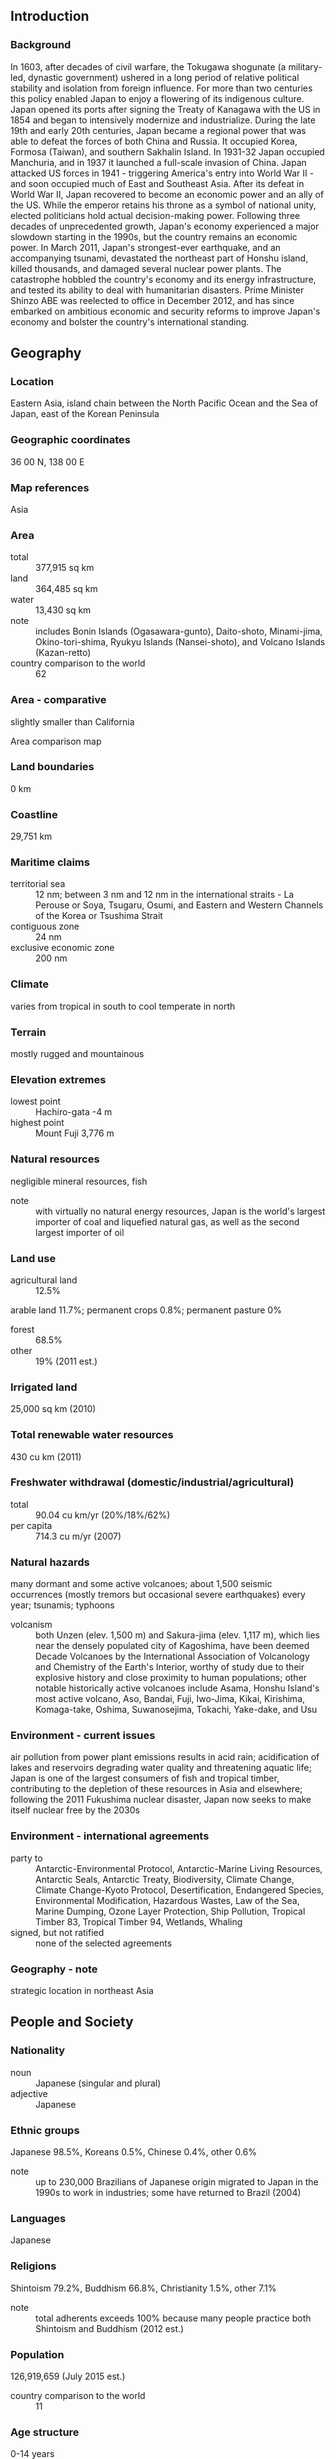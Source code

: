 ** Introduction
*** Background
In 1603, after decades of civil warfare, the Tokugawa shogunate (a military-led, dynastic government) ushered in a long period of relative political stability and isolation from foreign influence. For more than two centuries this policy enabled Japan to enjoy a flowering of its indigenous culture. Japan opened its ports after signing the Treaty of Kanagawa with the US in 1854 and began to intensively modernize and industrialize. During the late 19th and early 20th centuries, Japan became a regional power that was able to defeat the forces of both China and Russia. It occupied Korea, Formosa (Taiwan), and southern Sakhalin Island. In 1931-32 Japan occupied Manchuria, and in 1937 it launched a full-scale invasion of China. Japan attacked US forces in 1941 - triggering America's entry into World War II - and soon occupied much of East and Southeast Asia. After its defeat in World War II, Japan recovered to become an economic power and an ally of the US. While the emperor retains his throne as a symbol of national unity, elected politicians hold actual decision-making power. Following three decades of unprecedented growth, Japan's economy experienced a major slowdown starting in the 1990s, but the country remains an economic power. In March 2011, Japan's strongest-ever earthquake, and an accompanying tsunami, devastated the northeast part of Honshu island, killed thousands, and damaged several nuclear power plants. The catastrophe hobbled the country's economy and its energy infrastructure, and tested its ability to deal with humanitarian disasters. Prime Minister Shinzo ABE was reelected to office in December 2012, and has since embarked on ambitious economic and security reforms to improve Japan's economy and bolster the country's international standing.
** Geography
*** Location
Eastern Asia, island chain between the North Pacific Ocean and the Sea of Japan, east of the Korean Peninsula
*** Geographic coordinates
36 00 N, 138 00 E
*** Map references
Asia
*** Area
- total :: 377,915 sq km
- land :: 364,485 sq km
- water :: 13,430 sq km
- note :: includes Bonin Islands (Ogasawara-gunto), Daito-shoto, Minami-jima, Okino-tori-shima, Ryukyu Islands (Nansei-shoto), and Volcano Islands (Kazan-retto)
- country comparison to the world :: 62
*** Area - comparative
slightly smaller than California
- Area comparison map ::  
*** Land boundaries
0 km
*** Coastline
29,751 km
*** Maritime claims
- territorial sea :: 12 nm; between 3 nm and 12 nm in the international straits - La Perouse or Soya, Tsugaru, Osumi, and Eastern and Western Channels of the Korea or Tsushima Strait
- contiguous zone :: 24 nm
- exclusive economic zone :: 200 nm
*** Climate
varies from tropical in south to cool temperate in north
*** Terrain
mostly rugged and mountainous
*** Elevation extremes
- lowest point :: Hachiro-gata -4 m
- highest point :: Mount Fuji 3,776 m
*** Natural resources
negligible mineral resources, fish
- note :: with virtually no natural energy resources, Japan is the world's largest importer of coal and liquefied natural gas, as well as the second largest importer of oil
*** Land use
- agricultural land :: 12.5%
arable land 11.7%; permanent crops 0.8%; permanent pasture 0%
- forest :: 68.5%
- other :: 19% (2011 est.)
*** Irrigated land
25,000 sq km (2010)
*** Total renewable water resources
430 cu km (2011)
*** Freshwater withdrawal (domestic/industrial/agricultural)
- total :: 90.04  cu km/yr (20%/18%/62%)
- per capita :: 714.3  cu m/yr (2007)
*** Natural hazards
many dormant and some active volcanoes; about 1,500 seismic occurrences (mostly tremors but occasional severe earthquakes) every year; tsunamis; typhoons
- volcanism :: both Unzen (elev. 1,500 m) and Sakura-jima (elev. 1,117 m), which lies near the densely populated city of Kagoshima, have been deemed Decade Volcanoes by the International Association of Volcanology and Chemistry of the Earth's Interior, worthy of study due to their explosive history and close proximity to human populations; other notable historically active volcanoes include Asama, Honshu Island's most active volcano, Aso, Bandai, Fuji, Iwo-Jima, Kikai, Kirishima, Komaga-take, Oshima, Suwanosejima, Tokachi, Yake-dake, and Usu
*** Environment - current issues
air pollution from power plant emissions results in acid rain; acidification of lakes and reservoirs degrading water quality and threatening aquatic life; Japan is one of the largest consumers of fish and tropical timber, contributing to the depletion of these resources in Asia and elsewhere; following the 2011 Fukushima nuclear disaster, Japan now seeks to make itself nuclear free by the 2030s
*** Environment - international agreements
- party to :: Antarctic-Environmental Protocol, Antarctic-Marine Living Resources, Antarctic Seals, Antarctic Treaty, Biodiversity, Climate Change, Climate Change-Kyoto Protocol, Desertification, Endangered Species, Environmental Modification, Hazardous Wastes, Law of the Sea, Marine Dumping, Ozone Layer Protection, Ship Pollution, Tropical Timber 83, Tropical Timber 94, Wetlands, Whaling
- signed, but not ratified :: none of the selected agreements
*** Geography - note
strategic location in northeast Asia
** People and Society
*** Nationality
- noun :: Japanese (singular and plural)
- adjective :: Japanese
*** Ethnic groups
Japanese 98.5%, Koreans 0.5%, Chinese 0.4%, other 0.6%
- note :: up to 230,000 Brazilians of Japanese origin migrated to Japan in the 1990s to work in industries; some have returned to Brazil (2004)
*** Languages
Japanese
*** Religions
Shintoism 79.2%, Buddhism 66.8%, Christianity 1.5%, other 7.1%
- note :: total adherents exceeds 100% because many people practice both Shintoism and Buddhism (2012 est.)
*** Population
126,919,659 (July 2015 est.)
- country comparison to the world :: 11
*** Age structure
- 0-14 years :: 13.11% (male 8,582,648/female 8,051,706)
- 15-24 years :: 9.68% (male 6,436,948/female 5,846,808)
- 25-54 years :: 37.87% (male 23,764,421/female 24,297,773)
- 55-64 years :: 12.76% (male 8,104,835/female 8,084,317)
- 65 years and over :: 26.59% (male 14,693,811/female 19,056,392) (2015 est.)
- population pyramid ::  
*** Dependency ratios
- total dependency ratio :: 64.5%
- youth dependency ratio :: 21.1%
- elderly dependency ratio :: 43.3%
- potential support ratio :: 2.3% (2015 est.)
*** Median age
- total :: 46.5 years
- male :: 45.2 years
- female :: 47.9 years (2015 est.)
*** Population growth rate
-0.16% (2015 est.)
- country comparison to the world :: 212
*** Birth rate
7.93 births/1,000 population (2015 est.)
- country comparison to the world :: 222
*** Death rate
9.51 deaths/1,000 population (2015 est.)
- country comparison to the world :: 54
*** Net migration rate
0 migrant(s)/1,000 population (2015 est.)
- country comparison to the world :: 93
*** Urbanization
- urban population :: 93.5% of total population (2015)
- rate of urbanization :: 0.56% annual rate of change (2010-15 est.)
*** Major urban areas - population
TOKYO (capital) 38.001 million; Osaka-Kobe 20.238 million; Nagoya 9.406 million; Kitakyushu-Fukuoka 5.51 million; Shizuoka-Hamamatsu 3.369 million; Sapporo 2.571 million (2015)
*** Sex ratio
- at birth :: 1.06 male(s)/female
- 0-14 years :: 1.07 male(s)/female
- 15-24 years :: 1.1 male(s)/female
- 25-54 years :: 0.98 male(s)/female
- 55-64 years :: 1 male(s)/female
- 65 years and over :: 0.77 male(s)/female
- total population :: 0.94 male(s)/female (2015 est.)
*** Infant mortality rate
- total :: 2.08 deaths/1,000 live births
- male :: 2.31 deaths/1,000 live births
- female :: 1.84 deaths/1,000 live births (2015 est.)
- country comparison to the world :: 222
*** Life expectancy at birth
- total population :: 84.74 years
- male :: 81.4 years
- female :: 88.26 years (2015 est.)
- country comparison to the world :: 2
*** Total fertility rate
1.4 children born/woman (2015 est.)
- country comparison to the world :: 211
*** Contraceptive prevalence rate
54.3%
- note :: percent of women aged 20-49 (2005)
*** Health expenditures
10.3% of GDP (2013)
- country comparison to the world :: 22
*** Physicians density
2.3 physicians/1,000 population (2010)
*** Hospital bed density
13.7 beds/1,000 population (2009)
*** Drinking water source
- improved :: 
urban: 100% of population
rural: 100% of population
total: 100% of population
- unimproved :: 
urban: 0% of population
rural: 0% of population
total: 0% of population (2015 est.)
*** Sanitation facility access
- improved :: 
urban: 100% of population
rural: 100% of population
total: 100% of population
- unimproved :: 
urban: 0% of population
rural: 0% of population
total: 0% of population (2015 est.)
*** HIV/AIDS - adult prevalence rate
NA
*** HIV/AIDS - people living with HIV/AIDS
NA
*** HIV/AIDS - deaths
NA
*** Obesity - adult prevalence rate
3.5% (2014)
- country comparison to the world :: 157
*** Education expenditures
3.8% of GDP (2012)
- country comparison to the world :: 115
*** School life expectancy (primary to tertiary education)
- total :: 15 years
- male :: 15 years
- female :: 15 years (2012)
*** Unemployment, youth ages 15-24
- total :: 7.9%
- male :: 8.7%
- female :: 7.1% (2012 est.)
- country comparison to the world :: 114
** Government
*** Country name
- conventional long form :: none
- conventional short form :: Japan
- local long form :: Nihon-koku/Nippon-koku
- local short form :: Nihon/Nippon
*** Government type
a parliamentary government with a constitutional monarchy
*** Capital
- name :: Tokyo
- geographic coordinates :: 35 41 N, 139 45 E
- time difference :: UTC+9 (14 hours ahead of Washington, DC, during Standard Time)
*** Administrative divisions
47 prefectures; Aichi, Akita, Aomori, Chiba, Ehime, Fukui, Fukuoka, Fukushima, Gifu, Gunma, Hiroshima, Hokkaido, Hyogo, Ibaraki, Ishikawa, Iwate, Kagawa, Kagoshima, Kanagawa, Kochi, Kumamoto, Kyoto, Mie, Miyagi, Miyazaki, Nagano, Nagasaki, Nara, Niigata, Oita, Okayama, Okinawa, Osaka, Saga, Saitama, Shiga, Shimane, Shizuoka, Tochigi, Tokushima, Tokyo, Tottori, Toyama, Wakayama, Yamagata, Yamaguchi, Yamanashi
*** Independence
3 May 1947 (current constitution adopted as amendment to Meiji Constitution); notable earlier dates: 660 B.C. (traditional date of the founding of the nation by Emperor JIMMU); 29 November 1890 (Meiji Constitution provides for constitutional monarchy)
*** National holiday
Birthday of Emperor AKIHITO, 23 December (1933)
*** Constitution
previous 1890; latest approved 6 October 1946, adopted 3 November 1946, effective 3 May 1947 (2013)
*** Legal system
civil law system based on German model; system also reflects Anglo-American influence and Japanese traditions; judicial review of legislative acts in the Supreme Court
*** International law organization participation
accepts compulsory ICJ jurisdiction with reservations; accepts ICCt jurisdiction
*** Suffrage
20 years of age; universal
*** Executive branch
- chief of state :: Emperor AKIHITO (since 7 January 1989)
- head of government :: Prime Minister Shinzo ABE (since 26 December 2012); Deputy Prime Minister Taro ASO (since 26 December 2012)
- cabinet :: Cabinet appointed by the prime minister
- elections/appointments :: the monarchy is hereditary; the leader of the majority party or majority coalition in the House of Representatives usually becomes prime minister
*** Legislative branch
- description :: bicameral Diet or Kokkai consists of the House of Councillors or Sangi-in (242 seats; 146 members directly elected by majority vote and 96 directly elected in multi-seat constituencies by proportional representation vote; members serve 6-year terms with one-half of the membership renewed every 3 years) and the House of Representatives or Shugi-in (475 seats; 295 members directly elected in single-seat constituencies by simple majority vote and 180 directly elected in multi-seat constituencies by proportional representation vote; members serve maximum 4-year terms with one-half of the membership renewed every 2 years) 
- elections :: House of Councillors - last held on 21 July 2013 (next to be held in July 2016); House of Representatives - last held on 14 December 2014 (next to be held by 15 December 2016)
- election results :: House of Councillors - percent of vote by party - NA; seats by party - LPD 115, DPJ 59, New Komeito 20, Your Party 18, JCP 11, JRP 9, SDP 3, others 4, independents 3
House of Representatives - percent of vote by party - LDP 61.26%, DPJ 15.37%, JIP 8.63%, New Komeito 7.37%, JCP 4.42%, PFG .42%, SDP .42%, PLP .42%, independents 1.68%; seats by party - LDP 291, DPJ 73, JIP 41, New Komeito 35, JCP 21, PFG 2, SDP 2, PLP 2, independents 8
- note :: the 2013 amended electoral law - effective for the December 2016 election - reduced to 475 the number of seats in the House of Representatives
*** Judicial branch
- highest court(s) :: Supreme Court or Saiko saibansho (consists of the chief justice and 14 associate justices); note - the Supreme Court has jurisdiction in constitutional issues
- judge selection and term of office :: Supreme Court chief justice designated by the Cabinet and appointed by the monarch; associate justices appointed by the Cabinet and confirmed by the monarch; all justices are reviewed in a popular referendum at the first general election of the House of Representatives following each judge's appointment and every 10 years afterward
- subordinate courts :: 8 High Courts (Koto-saiban-sho), each with a Family Court (Katei-saiban-sho); 50 District Courts (Chiho saibansho), with 203 additional branches; 438 Summary Courts (Kani saibansho)
*** Political parties and leaders
Democratic Party of Japan or DPJ [Banri KAIEDA]
Japan Communist Party or JCP [Kazuo SHII]
Japan Innovation Party or JIP [Kenji EDA]
Liberal Democratic Party or LDP [Shinzo ABE]
New Komeito or NK [Natsuo YAMAGUCHI]
Party for Future Generations or PFG [Shintaro ISHIHARA]
People's Life Party or PLP [Ichiro OZAWA]
Social Democratic Party or SDP [Tadatomo YOSHIDA]
*** Political pressure groups and leaders
- other :: business groups; trade unions
*** International organization participation
ADB, AfDB (nonregional member), APEC, Arctic Council (observer), ARF, ASEAN (dialogue partner), Australia Group, BIS, CD, CE (observer), CERN (observer), CICA (observer), CP, CPLP (associate), EAS, EBRD, EITI (implementing country), FAO, FATF, G-5, G-7, G-8, G-10, G-20, IADB, IAEA, IBRD, ICAO, ICC (national committees), ICCt, ICRM, IDA, IEA, IFAD, IFC, IFRCS, IGAD (partners), IHO, ILO, IMF, IMO, IMSO, Interpol, IOC, IOM, IPU, ISO, ITSO, ITU, ITUC (NGOs), LAIA (observer), MIGA, NEA, NSG, OAS (observer), OECD, OPCW, OSCE (partner), Pacific Alliance (observer), Paris Club, PCA, PIF (partner), SAARC (observer), SELEC (observer), SICA (observer), UN, UNCTAD, UNESCO, UNHCR, UNIDO, UNMISS, UNRWA, UNWTO, UPU, WCO, WFTU (NGOs), WHO, WIPO, WMO, WTO, ZC
*** Diplomatic representation in the US
- chief of mission :: Ambassador Kenichiro SASAE (since 19 November 2012)
- chancery :: 2520 Massachusetts Avenue NW, Washington, DC 20008
- telephone :: [1] (202) 238-6700
- FAX :: [1] (202) 328-2187
- consulate(s) general :: Anchorage (AK), Atlanta, Boston, Chicago, Dallas, Denver (CO), Detroit (MI), Honolulu (HI), Houston, Las Vegas (NV), Los Angeles, Miami, Nashville (TN), New Orleans, New York, Oklahoma City (OK), Orlando (FL), Philadelphia (PA), Phoenix (AZ), Portland (OR), San Francisco, Seattle, Saipan (Puerto Rico), Tamuning (Guam)
*** Diplomatic representation from the US
- chief of mission :: Ambassador Caroline Bouvier KENNEDY (since 19 November 2013)
- embassy :: 1-10-5 Akasaka, Minato-ku, Tokyo 107-8420
- mailing address :: Unit 9800, Box 300, APO AP 96303-0300
- telephone :: [81] (03) 3224-5000
- FAX :: [81] (03) 3505-1862
- consulate(s) general :: Naha (Okinawa), Osaka-Kobe, Sapporo
- consulate(s) :: Fukuoka, Nagoya
*** Flag description
white with a large red disk (representing the sun without rays) in the center
*** National symbol(s)
red sun disc, chrysanthemum; national colors: red, white
*** National anthem
- name :: "Kimigayo" (The Emperor"s Reign)
- lyrics/music :: unknown/Hiromori HAYASHI
- note :: adopted 1999; unofficial national anthem since 1883; oldest anthem lyrics in the world, dating to the 10th century or earlier; there is some opposition to the anthem because of its association with militarism and worship of the emperor

** Economy
*** Economy - overview
In the years following World War II, government-industry cooperation, a strong work ethic, mastery of high technology, and a comparatively small defense allocation (1% of GDP) helped Japan develop an advanced economy. Two notable characteristics of the post-war economy were the close interlocking structures of manufacturers, suppliers, and distributors, known as keiretsu, and the guarantee of lifetime employment for a substantial portion of the urban labor force. Both features are now eroding under the dual pressures of global competition and domestic demographic change.  Scarce in many natural resources, Japan has long been dependent on imported raw materials.  Since the complete shutdown of Japan’s nuclear reactors after the earthquake and tsunami disaster in 2011, Japan's industrial sector has become even more dependent than it was previously on imported fossil fuels. A small agricultural sector is highly subsidized and protected, with crop yields among the highest in the world. While self-sufficient in rice production, Japan imports about 60% of its food on a caloric basis. For three decades, overall real economic growth had been impressive - a 10% average in the 1960s, a 5% average in the 1970s, and a 4% average in the 1980s. Growth slowed markedly in the 1990s, averaging just 1.7%, largely because of the aftereffects of inefficient investment and an asset price bubble in the late 1980s that required a protracted period of time for firms to reduce excess debt, capital, and labor. Modest economic growth continued after 2000, but the economy has fallen into recession four times since 2008. Government stimulus spending helped the economy recover in late 2009 and 2010, but the economy contracted again in 2011 as the massive 9.0 magnitude earthquake and the ensuing tsunami in March of that year disrupted manufacturing. The economy has largely recovered in the four years since the disaster, although reconstruction in the affected Tohoku region has lagged, in part due to a shortage of labor in the construction sector. Japan enjoyed a sharp uptick in growth in 2013 on the basis of Prime Minister Shinzo Abe’s “Three Arrows” economic revitalization agenda - dubbed “Abenomics” - of monetary easing, “flexible” fiscal policy, and structural reform.  Abe’s government has replaced the preceding administration’s plan to phase out nuclear power with a new policy of seeking to restart nuclear power plants that meet strict new safety standards, and emphasizing nuclear energy’s importance as a base-load electricity source.  Japan joined the Trans-Pacific Partnership (TPP) negotiations in 2013, a pact that would open Japan's economy to increased foreign competition and create new export opportunities for Japanese businesses. Measured on a purchasing power parity (PPP) basis that adjusts for price differences, Japan in 2014 stood as the fourth-largest economy in the world after first-place China, which surpassed Japan in 2001, and third-place India, which edged out Japan in 2012. While seeking to stimulate and reform the economy, the government must also devise a strategy for reining in Japan's huge government debt, which amounts to more than 230% of GDP. To help raise government revenue, Japan adopted legislation in 2012 to gradually raise the consumption tax rate to 10% by 2015, beginning with a hike from 5% to 8% implemented in April 2014.  That increase had a contractionary effect on GDP, however, so PM Abe in late 2014 decided to postpone the final phase of the increase until April 2017 to give the economy more time to recover. Led by the Bank of Japan’s aggressive monetary easing, Japan is making progress in ending deflation, but demographics - low birthrate and an aging, shrinking population - pose major long-term challenges for the economy.
*** GDP (purchasing power parity)
$4.751 trillion (2014 est.)
$4.754 trillion (2013 est.)
$4.678 trillion (2012 est.)
- note :: data are in 2014 US dollars
- country comparison to the world :: 5
*** GDP (official exchange rate)
$4.616 trillion (2014 est.)
*** GDP - real growth rate
-0.1% (2014 est.)
1.6% (2013 est.)
1.8% (2012 est.)
- country comparison to the world :: 173
*** GDP - per capita (PPP)
$37,400 (2014 est.)
$37,400 (2013 est.)
$36,800 (2012 est.)
- note :: data are in 2014 US dollars
- country comparison to the world :: 43
*** Gross national saving
22.4% of GDP (2014 est.)
21.8% of GDP (2013 est.)
21.9% of GDP (2012 est.)
- country comparison to the world :: 56
*** GDP - composition, by end use
- household consumption :: 60.8%
- government consumption :: 20.6%
- investment in fixed capital :: 22.2%
- investment in inventories :: -0.5%
- exports of goods and services :: 17.3%
- imports of goods and services :: -20.4%
 (2014 est.)
*** GDP - composition, by sector of origin
- agriculture :: 1.2%
- industry :: 24.5%
- services :: 74.3% (2013 est.)
*** Agriculture - products
vegetables, rice, fish, poultry, fruit, dairy products, pork, beef, flowers, potatoes/taros/yams, sugar cane, tea, legumes, wheat and barley
*** Industries
among world's largest and most technologically advanced producers of motor vehicles, electronic equipment, machine tools, steel and nonferrous metals, ships, chemicals, textiles, processed foods
*** Industrial production growth rate
2% (2014 est.)
- country comparison to the world :: 135
*** Labor force
65.48 million (February 2015 est.)
- country comparison to the world :: 9
*** Labor force - by occupation
- agriculture :: 2.9%
- industry :: 26.2%
- services :: 70.9% (2015 February est.)
*** Unemployment rate
3.6% (2014 est.)
4% (2013 est.)
- country comparison to the world :: 30
*** Population below poverty line
16.1% (2013 est.)
*** Household income or consumption by percentage share
- lowest 10% :: 2.7%
- highest 10% :: 24.8% (2008)
*** Distribution of family income - Gini index
37.9 (2011)
24.9 (1993)
- country comparison to the world :: 75
*** Budget
- revenues :: $1.512 trillion
- expenditures :: $1.84 trillion (2014 est.)
*** Taxes and other revenues
31.7% of GDP (2013 est.)
- country comparison to the world :: 65
*** Budget surplus (+) or deficit (-)
-6.9% of GDP (2014 est.)
- country comparison to the world :: 196
*** Public debt
231.9% of GDP (2014 est.)
227.2% of GDP (2013 est.)
- country comparison to the world :: 1
*** Fiscal year
1 April - 31 March
*** Inflation rate (consumer prices)
2.7% (2014 est.)
0.4% (2013 est.)
- country comparison to the world :: 120
*** Central bank discount rate
0.3% (31 December 2014)
0.3% (31 December 2013)
- country comparison to the world :: 145
*** Commercial bank prime lending rate
1.48% (31 December 2014 est.)
1.48% (31 December 2013 est.)
- country comparison to the world :: 183
*** Stock of narrow money
$5.403 trillion (31 December 2014 est.)
$5.817 trillion (31 December 2013 est.)
- country comparison to the world :: 3
*** Stock of broad money
$8.073 trillion (31 December 2014 est.)
$8.035 trillion (31 December 2013 est.)
- country comparison to the world :: 4
*** Stock of domestic credit
$11.88 trillion (31 December 2014 est.)
$11.92 trillion (31 December 2013 est.)
- country comparison to the world :: 4
*** Market value of publicly traded shares
$4.782 trillion (31 December 2014 est.)
$4.584 trillion (31 December 2013)
$3.715 trillion (31 December 2012 est.)
- country comparison to the world :: 4
*** Current account balance
$45.42 billion (2014 est.)
$33.63 billion (2013 est.)
- country comparison to the world :: 15
*** Exports
$710.5 billion (2014 est.)
$714.9 billion (2013 est.)
- country comparison to the world :: 5
*** Exports - commodities
motor vehicles 14.9%; iron and steel products 5.4%; semiconductors 5%; auto parts 4.8%; power generating machinery 3.5%; plastic materials 3.3% (2014 est.)
*** Exports - partners
US 18.9%, China 18.3%, South Korea 7.5%, Hong Kong 5.5%, Thailand 4.5% (2014)
*** Imports
$811.9 billion (2014 est.)
$832.6 billion (2013 est.)
- country comparison to the world :: 5
*** Imports - commodities
petroleum 16.1%; liquid natural gas 9.1%; clothing 3.8%; semiconductors 3.3%; coal 2.4%; audio and visual apparatus 1.4% (2014 est.)
*** Imports - partners
China 22.3%, US 9%, Australia 5.9%, Saudi Arabia 5.9%, UAE 5.1%, Qatar 4.1%, South Korea 4.1% (2014)
*** Reserves of foreign exchange and gold
$1.267 trillion (2013 est.)
$1.268 trillion (2012 est.)
- country comparison to the world :: 2
*** Debt - external
$5.18 trillion (31 December 2013 est.)
$4.026 trillion (31 December 2012)
- country comparison to the world :: 6
*** Stock of direct foreign investment - at home
$205.5 billion (31 December 2014 est.)
$185.7 billion (31 December 2013 est.)
- country comparison to the world :: 28
*** Stock of direct foreign investment - abroad
$1.284 trillion (31 December 2014 est.)
$1.117 trillion (2013 est.)
- country comparison to the world :: 7
*** Exchange rates
yen (JPY) per US dollar -
105.8 (2014 est.)
97.6 (2013 est.)
79.79 (2012 est.)
79.81 (2011 est.)
87.78 (2010 est.)
** Energy
*** Electricity - production
936.2 billion kWh (2012 est.)
- country comparison to the world :: 6
*** Electricity - consumption
859.7 billion kWh (2012 est.)
- country comparison to the world :: 5
*** Electricity - exports
0 kWh (2014 est.)
- country comparison to the world :: 155
*** Electricity - imports
0 kWh (2014 est.)
- country comparison to the world :: 161
*** Electricity - installed generating capacity
287.3 million kW (2012 est.)
- country comparison to the world :: 3
*** Electricity - from fossil fuels
71% of total installed capacity (2011 est.)
- country comparison to the world :: 108
*** Electricity - from nuclear fuels
16.9% of total installed capacity (2011 est.)
- country comparison to the world :: 12
*** Electricity - from hydroelectric plants
8.5% of total installed capacity (2011 est.)
- country comparison to the world :: 118
*** Electricity - from other renewable sources
3.6% of total installed capacity (2011 est.)
- country comparison to the world :: 60
*** Crude oil - production
11,010 bbl/day (2014 est.)
- country comparison to the world :: 76
*** Crude oil - exports
0 bbl/day (2014 est.)
- country comparison to the world :: 133
*** Crude oil - imports
3.441 million bbl/day (2014 est.)
- country comparison to the world :: 4
*** Crude oil - proved reserves
541.6 million bbl (March, 2015 est.)
- country comparison to the world :: 80
*** Refined petroleum products - production
3.294 million bbl/day (2014 est.)
- country comparison to the world :: 6
*** Refined petroleum products - consumption
4.3 million bbl/day (2014 est.)
- country comparison to the world :: 4
*** Refined petroleum products - exports
309,000 bbl/day (2013 est.)
- country comparison to the world :: 23
*** Refined petroleum products - imports
951,000 bbl/day (2013 est.)
- country comparison to the world :: 6
*** Natural gas - production
2.822 billion cu m (2014 est.)
- country comparison to the world :: 54
*** Natural gas - consumption
127.2 billion cu m (2013 est.)
- country comparison to the world :: 6
*** Natural gas - exports
0 cu m (2014 est.)
- country comparison to the world :: 120
*** Natural gas - imports
116.9 billion cu m (2013 est.)
- country comparison to the world :: 2
*** Natural gas - proved reserves
20.9 billion cu m (1 January 2014 est.)
- country comparison to the world :: 75
*** Carbon dioxide emissions from consumption of energy
1.276 billion Mt (2012 est.)
- country comparison to the world :: 6
** Communications
*** Telephones - fixed lines
- total subscriptions :: 63.61 million
- subscriptions per 100 inhabitants :: 50 (2014 est.)
- country comparison to the world :: 4
*** Telephones - mobile cellular
- total :: 152.7 million
- subscriptions per 100 inhabitants :: 120 (2014 est.)
- country comparison to the world :: 8
*** Telephone system
- general assessment :: excellent domestic and international service
- domestic :: high level of modern technology and excellent service of every kind
- international :: country code - 81; numerous submarine cables provide links throughout Asia, Australia, the Middle East, Europe, and US; satellite earth stations - 7 Intelsat (Pacific and Indian Oceans), 1 Intersputnik (Indian Ocean region), 2 Inmarsat (Pacific and Indian Ocean regions), and 8 SkyPerfect JSAT (2012)
*** Broadcast media
a mixture of public and commercial broadcast TV and radio stations; 6 national terrestrial TV networks including 1 public broadcaster; the large number of radio and TV stations available provide a wide range of choices; satellite and cable services provide access to international channels (2012)
*** Radio broadcast stations
AM 215 (plus 370 repeaters), FM 89 (plus 485 repeaters), shortwave 21 (2001)
*** Television broadcast stations
211; note - in addition, US Forces are served by 3 TV stations and 2 TV cable services (1999)
*** Internet country code
.jp
*** Internet users
- total :: 109.3 million
- percent of population :: 86.0% (2014 est.)
- country comparison to the world :: 5
** Transportation
*** Airports
175 (2013)
- country comparison to the world :: 33
*** Airports - with paved runways
- total :: 142
- over 3,047 m :: 6
- 2,438 to 3,047 m :: 45
- 1,524 to 2,437 m :: 38
- 914 to 1,523 m :: 28
- under 914 m :: 25 (2013)
*** Airports - with unpaved runways
- total :: 33
- 914 to 1,523 m :: 5
- under 914 m :: 
28 (2013)
*** Heliports
16 (2013)
*** Pipelines
gas 4,456 km; oil 174 km; oil/gas/water 104 km (2013)
*** Railways
- total :: 27,155 km
- standard gauge :: 4,343 km 1.435-m gauge (4,343 km electrified)
- dual gauge :: 132 km 1.435-1.067-m gauge (132 km electrified)
- narrow gauge :: 96 km 1.372-m gauge (96 km electrified); 22,536 km 1.067-m gauge (13,253 km electrified); 48 km 0.762-m gauge (48 km electrified) (2012)
- country comparison to the world :: 11
*** Roadways
- total :: 1,217,128 km
- paved :: 988,536 km (includes 7,803 km of expressways)
- unpaved :: 228,592 km (2013)
- country comparison to the world :: 6
*** Waterways
1,770 km (seagoing vessels use inland seas) (2010)
- country comparison to the world :: 44
*** Merchant marine
- total :: 684
- by type :: bulk carrier 168, cargo 34, carrier 3, chemical tanker 29, container 2, liquefied gas 58, passenger 11, passenger/cargo 117, petroleum tanker 152, refrigerated cargo 4, roll on/roll off 52, vehicle carrier 54
- registered in other countries :: 3,122 (Bahamas 88, Bermuda 2, Burma 1, Cambodia 1, Cayman Islands 23, China 2, Cyprus 16, Honduras 4, Hong Kong 79, Indonesia 8, Isle of Man 19, Liberia 110, Luxembourg 3, Malaysia 2, Malta 5, Marshall Islands 59, Mongolia 2, Netherlands 1, Panama 2372, Philippines 77, Portugal 9, Saint Kitts and Nevis 2, Saint Vincent and the Grenadines 3, Sierra Leone 4, Singapore 164, South Korea 14, Tanzania 1, UK 5, Vanuatu 39, unknown 7) (2010)
- country comparison to the world :: 16
*** Ports and terminals
- major seaport(s) :: Chiba, Kawasaki, Kobe, Mizushima, Moji, Nagoya, Osaka, Tokyo, Tomakomai, Yokohama
- container port(s) (TEUs) :: Kobe (2,725,304), Nagoya (2,471,821), Osaka (2,172,797), Tokyo (4,416,119), Yokohama (2,992,517)
- LNG terminal(s) (import) :: Chita, Fukwoke, Futtsu, Hachinone, Hakodate, Hatsukaichi, Higashi Ohgishima, Higashi Niigata, Himeiji, Joetsu, Kagoshima, Kawagoe, Kita Kyushu, Mizushima, Nagasaki, Naoetsu, Negishi, Ohgishima, Oita, Sakai, Sakaide, Senboku, Shimizu, Shin Minato, Sodegaura, Tobata, Yanai, Yokkaichi; Okinawa - Nakagusuku
** Military
*** Military branches
Japanese Ministry of Defense (MOD): Ground Self-Defense Force (Rikujou Jieitai, GSDF), Maritime Self-Defense Force (Kaijou Jieitai, MSDF), Air Self-Defense Force (Koukuu Jieitai, ASDF) (2011)
*** Military service age and obligation
18 years of age for voluntary military service; no conscription; mandatory retirement at age 53 for senior enlisted personnel and at 62 years for senior service officers (2012)
*** Manpower available for military service
- males age 16-49 :: 27,301,443
- females age 16-49 :: 26,307,003 (2010 est.)
*** Manpower fit for military service
- males age 16-49 :: 22,390,431
- females age 16-49 :: 21,540,322 (2010 est.)
*** Manpower reaching militarily significant age annually
- male :: 623,365
- female :: 591,253 (2010 est.)
*** Military expenditures
0.97% of GDP (2012)
1.01% of GDP (2011)
0.99% of GDP (2010)
- country comparison to the world :: 102
** Transnational Issues
*** Disputes - international
the sovereignty dispute over the islands of Etorofu, Kunashiri, and Shikotan, and the Habomai group, known in Japan as the "Northern Territories" and in Russia as the "Southern Kuril Islands," occupied by the Soviet Union in 1945, now administered by Russia and claimed by Japan, remains the primary sticking point to signing a peace treaty formally ending World War II hostilities; Japan and South Korea claim Liancourt Rocks (Take-shima/Tok-do) occupied by South Korea since 1954; the Japanese-administered Senkaku Islands are also claimed by China and Taiwan
*** Refugees and internally displaced persons
- stateless persons :: 635 (2014)